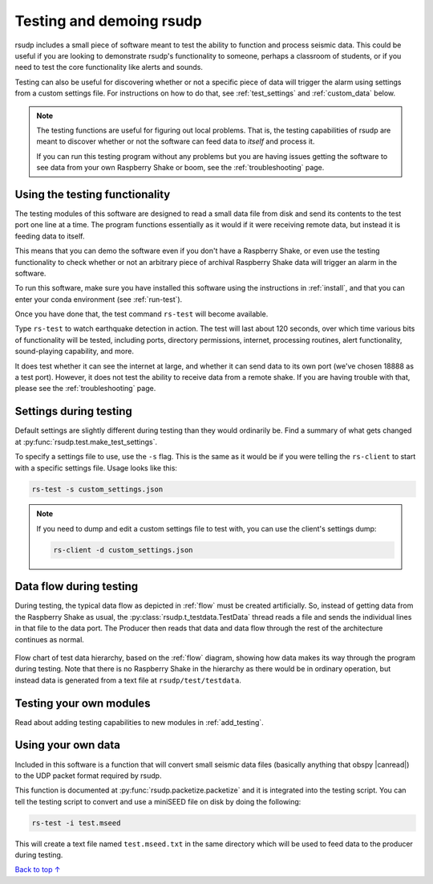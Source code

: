 .. _test:

Testing and demoing rsudp
#################################################

rsudp includes a small piece of software meant to test the
ability to function and process seismic data.
This could be useful if you are looking to demonstrate rsudp's
functionality to someone, perhaps a classroom of students,
or if you need to test the core functionality like alerts
and sounds.

Testing can also be useful for discovering whether or not a specific
piece of data will trigger the alarm using settings from a custom
settings file. For instructions on how to do that, see
:ref:`test_settings` and :ref:`custom_data` below.

.. note::

    The testing functions are useful for figuring out local problems.
    That is, the testing capabilities of rsudp are meant to discover
    whether or not the software can feed data to `itself` and
    process it.

    If you can run this testing program without any problems
    but you are having issues getting the software to see data from
    your own Raspberry Shake or boom, see the :ref:`troubleshooting`
    page.


Using the testing functionality
=================================================

The testing modules of this software are designed to read a small
data file from disk and send its contents to the test port one
line at a time. The program functions essentially as it would if
it were receiving remote data, but instead it is feeding data
to itself.

This means that you can demo the software even if you don't have
a Raspberry Shake, or even use the testing functionality to check
whether or not an arbitrary piece of archival Raspberry Shake
data will trigger an alarm in the software.

To run this software, make sure you have installed this software
using the instructions in :ref:`install`, and that you can enter
your conda environment (see :ref:`run-test`).

Once you have done that, the test command ``rs-test`` will become
available.

Type ``rs-test`` to watch earthquake detection in
action. The test will last about 120 seconds, over which time
various bits of functionality will be tested, including ports,
directory permissions, internet, processing routines,
alert functionality, sound-playing capability, and more.

It does test whether it can see the internet at large,
and whether it can send data to its own port
(we've chosen 18888 as a test port).
However, it does not test the ability to receive data from a
remote shake. If you are having trouble with that, please see the
:ref:`troubleshooting` page.


.. _test_settings:

Settings during testing
=================================================

Default settings are slightly different during testing than they would
ordinarily be. Find a summary of what gets changed at
:py:func:`rsudp.test.make_test_settings`.

To specify a settings file to use, use the ``-s`` flag. This is the same
as it would be if you were telling the ``rs-client`` to start with a
specific settings file. Usage looks like this:

.. code-block:: bash

    rs-test -s custom_settings.json

.. note::

    If you need to dump and edit a custom settings file to test with, you can
    use the client's settings dump:

    .. code-block:: bash

        rs-client -d custom_settings.json


.. _testing_flow:

Data flow during testing
=================================================

During testing, the typical data flow as depicted in
:ref:`flow` must be created artificially.
So, instead of getting data from the Raspberry Shake as usual,
the :py:class:`rsudp.t_testdata.TestData` thread reads a file and
sends the individual lines in that file to the data port.
The Producer then reads that data and data flow through the rest
of the architecture continues as normal.

.. _test_diagram:
.. figure::  _static/test-flow.png
    :align:   center

    Flow chart of test data hierarchy,
    based on the :ref:`flow` diagram, showing how data
    makes its way through the program during testing.
    Note that there is no Raspberry Shake in the hierarchy
    as there would be in ordinary operation, but instead
    data is generated from a text file at
    ``rsudp/test/testdata``.


Testing your own modules
=================================================

Read about adding testing capabilities to new modules in
:ref:`add_testing`.


.. _custom_data:

Using your own data
=================================================

.. |canread| raw:: html

   <a href="https://docs.obspy.org/packages/autogen/obspy.core.stream.read.html#supported-formats" target="_blank">can read</a>


Included in this software is a function that will convert
small seismic data files (basically anything that obspy |canread|)
to the UDP packet format required by rsudp.

This function is documented at :py:func:`rsudp.packetize.packetize`
and it is integrated into the testing script. You can tell the testing
script to convert and use a miniSEED file on disk by doing the following:

.. code-block:: bash

    rs-test -i test.mseed

This will create a text file named ``test.mseed.txt`` in the same directory
which will be used to feed data to the producer during testing.

`Back to top ↑ <#top>`_
